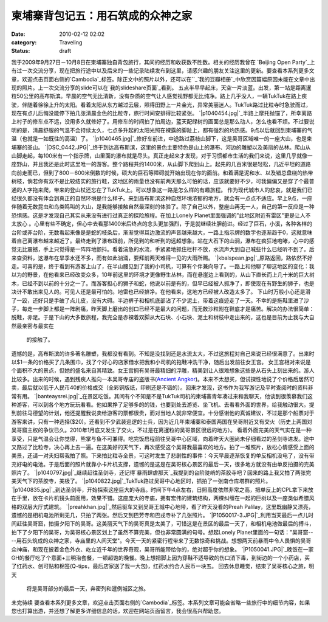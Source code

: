 柬埔寨背包记五：用石筑成的众神之家
#################
:date: 2010-02-12 02:02
:category: Traveling
:status: draft

我于2009年9月27日－10月8日在柬埔寨独自背包旅行，其间的经历和收获数不胜数。相关的经历我曾在 `Beijing Open
Party`_上有过一次交流分享，现在把旅行途中以及后来的一些记录陆续发布到这里，请感兴趣的朋友关注这里的更新。要查看本系列更多文章，欢迎点击页面右侧的`Cambodia`_标签。除正文中的照片以外，还可以在``_`我的豆瓣相册`_中欣赏因篇幅原因未能在文章中出现的照片。上一次交流分享的slide可以在`我的slideshare页面`_看到。
五点半早早起床，天空一片淡蓝。出发，第一站是距离暹粒50公里的高布斯滨。早晨的空气无比清新，没有杂质的空气让人感觉视野都无比纯净。路上几乎没人，一辆TukTuk在路上疾驶，伴随着徐徐上升的太阳。看着太阳从东方越过云层，照得田野上一片金光，异常美丽迷人。TukTuk路过比粒寺时急驶而过，现在有点儿后悔没能停下拍几张清晨金色的比粒寺，旅行时间安排得比较紧张。
`|p1040454.jpg|`_半路上摩托抛锚了，所幸离路上村子的修车点不远，没用多久就修好了。用修车的时间拍了拍周边，蓝天配绿树的画面总是那么动人，怎么也看不烦。不过要说明的是，清晨舒服的气温不会持续太久，七点多升起的太阳光照在裸露的脚趾上，都有强烈的灼热感。9点以后就回到柬埔寨的气温（也就是一如既往的高温）了。
`|p1040465.jpg|`_修好车前进，中途路过荔枝山脚下，这是吴哥区域唯一的一座大山，也是柬埔寨的圣山。
`|DSC\_0442.JPG|`_终于到达高布斯滨，这里的景色主要特色是山上的瀑布、河边的雕塑以及美丽的丛林。爬山从山脚走起，每100米有一个指示牌，山里面的瀑布就是尽头。真正走起来才发现，对于习惯都市生活的我们来说，这里几乎就像一座野山，并且我还是此时这里唯一的游客。整个路程共约1400米，从山脚下爬到山上。起先的几百米很是轻松，几近平坦的道路向前走而已，但到了800－600米倒数的时候，硕大的巨石等障碍就开始出现在你的面前。和着满是泥和水、以及错总盘绕的热带树枝，倘若你有双不是比较结实的旅行鞋，这地区的雨量也没有前两天那么可怕的话，应该就要好不少，可我偏偏又是穿了个最普通的人字拖来爬，带来的登山杖还忘在了TukTuk上。可以想象这一路是怎么样的有趣旅程。
作为现代城市人的悲哀，就是我们已经很久都没有体会到真正的自然环境是什么样子。来到高布斯滨这种自然环境浓郁的地方，就会有一点点不适应。早上9点，一座伴随着无数昆虫和鸟类鸣叫的大山，是我能够接触自然最深刻的体验了。除了自己以外，整座山再无一人，自己的第一反应是一种恐惧感。这是才发现自己其实从来没有进行过真正的探险旅程。在加上Lonely
Planet里面强调的"此地区附近有雷区"更是让人不太放心
。心里有些不确定，但心中去看那1400米后终点的念头更加强烈，于是就继续壮胆前进。经过了巨石，小溪，各种各样的台阶或非台阶，无数看起来像是是蛇的枝条后，渐渐觉得耳边激流的声音越来越大，一路上指示牌的数字也逐渐趋于0，这就意味着自己离瀑布越来越近了。最终走到了瀑布跟前，所见到的和听到的远超想象。站在大石下的山涧，瀑布在疯狂地咆哮，心中的感觉无比震撼，手上只觉得是一阵阵地颤抖。看着湍急的水流，手紧紧地抓住栏杆不放，水流声大到自己喊些什么已经听不到了。后来查资料，这瀑布在旱季水还不多，而有如此汹涌，要拜前两天难得一见的大雨所赐。
`|kbalspean.jpg|`_原路返回，路依然不好走。可喜的是，终于看到有游客上山了，在半山腰见到了我的小司机，可算有个伴兼向导了。一路上和他聊了聊这地区的变化：我以为的野景，在他看来已经改变众多，10年前这里的环境才更像野生丛林，而在悬崖边上看到的，从山下直长而上几十米的巨大树木，已经不到以前的十分之一了。而游客担心的狮子和蛇，他说以前是有的，但早已经被人抓净了，即使现在有野生的狮子，也是决计不敢出来见人的。可见人还是最可怕的。地雷也已经排净。在他看来，这地方已经被人改造太多了。
下山时万般小心还是滑了一跤，还好只是手破了点儿皮，没有大碍。半边裤子和相机底部沾了不少泥土，带着这痕迹走了一天。不幸的是拖鞋里进了沙子，每走一步脚上都是一阵剧痛，昨天脚上磨出的创口已经不是最大的问题，而无数沙粒附在鞋底才是痛苦。解决的办法很简单：脱鞋，赤足。于是下山的大多数旅程，我完全是赤裸着双脚从大石块、小石块、泥土和树枝中走出来的，这也是目前为止我与大自然最亲密与最实在
 的接触了。
遗憾的是，高布斯滨的许多著名雕塑，我都没有看到。不知是没找到还是水流太大，不过这旅程对自己来说已经很满意了。出来时以$1一条的价格买了几条围巾，找了个好心的店家借水把我和小司机的拖鞋冲洗干净，随后出发前往女王宫。
女王宫相对来说是个面积不大的景点，但她的盛名来自其精致。女王宫拥有吴哥最精细的浮雕，精美到让人很难想象这些是从石头上刻出来的。游人比较多。出来的时候，遇到残疾人推向一本吴哥寺庙的盗版书(`Ancient
Angkor`_)。本来不太想买，但试探性地说了个价格后居然可卖，最后就以低于人民币40的价格成交（全彩铜版纸，印刷还是不错的）。回来才发现，这书作为我写游记及平时查阅时的资料非常有用。
`|banteaysrei.jpg|`_在景区吃饭。其间有个不知是不是TukTuk司机的柬埔寨青年凑过来和我聊天，他谈到很羡慕我们这种游客，可以到各个地方玩玩看看。他如果挣了足够多的的钱，也要到处去游览、坐飞机、去看看外面的世界，给我触动很大。提到前往马德望的计划，他还提醒我说卖给游客的票都很贵，而对当地人就非常便宜。十分感谢他的真诚建议，不过是那个船票对于游客来讲，只有一种选择($20)。还看到不少武装巡逻的士兵，因为近几年柬埔寨和泰国两国在吴哥附近又有交火（历史上两国对吴哥窟主权的争议已久。2010年1月底又发生了交火，不过是在离暹粒的吴哥景区很远的地方）。
看着外面完美的天气实在是一种享受，只是气温会让你觉得，熊掌与鱼不可兼得。吃完饭启程前往吴哥中心区域，向着昨天大圈尚未仔细看过的圣剑寺进发。途中又路过了比粒寺，决心再上去一遍。在这美好的天气下，再次感受这个吴哥我最喜欢的地方。拍了一堆照片，放松心情感受上面的美景，还请一对夫妇帮我拍了照。下来拍比粒寺全景，可这时发生了悲剧性的事件：今天早晨逐渐恢复的单反相机没电了，没有带充好电的电池。于是后面的照片就靠小卡片机支撑，遗憾的是这是在吴哥核心景区的最后一天，很多地方就没有由单反拍摄的完美照片了。
`|p1040797.jpg|`_继续赶往圣剑寺，还记得`暴雨肆虐那天`_我提到的台阶陡峭的茶胶寺吧？回来的路上我又拍了两张完美天气下的茶胶寺，美极了。
`|p1040822.jpg|`_TukTuk路过吴哥中心地区时，抓拍了一张南仓库塔群的照片。
`|p1040835.jpg|`_到达圣剑寺，开始探索这座巨大的寺庙。时间下午4点左右，日照高度依然非常之高，把单反上的CPL拿下来放在手里，放在卡片机镜头前面用，效果不错。这座庞大的寺庙，拥有宏伟的建筑结构，两棵纠缠在一起的巨树以及一座类似希腊风格的双层大厅式建筑。
`|preahkhan.jpg|`_然后驱车又到吴哥王城中心地带，看了昨天没看的Preah
Palilay，这里既幽静又漂亮，遗憾的是相机电池所剩无几，只拍了两张。然后又到巴芳寺和巴戎寺补了几张照片。
`|P1050017-3.JPG|`_利用当天最后一点儿时间赶往吴哥窟，拍摄夕阳下的吴哥。这美丽天气下的吴哥真是太美了，可惜这是在景区的最后一天了，和相机电池做最后的搏斗，拍下了夕阳下的吴哥，为吴哥核心景区划上了虽然不算完美，但也非常圆满的句号。想起Lonely
Planet里面的一句话："吴哥窟----用石头筑成的众神之家，寺庙里的人间天堂"。今天一天的紧密行程带来了无数惊奇和挑战。想想两天前暴雨中令人畏惧的吴哥众神庙，和现在披着金色外衣、屹立近千年的世界奇观，吴哥所能带给你的，绝对超乎你的想象。
`|P1050041.JPG|`_晚饭在一家GH的餐厅吃了个意面+三明治套餐，一顿超饱的晚餐。晚上想把脚上因为穿鞋不适导致的伤口消下毒，到街边的一个小药店，买了红药水、创可贴和棉签(Q-tips，最后店家送了我一大包)，红药水约合人民币一块五。
回去休息睡觉，结束了吴哥核心之旅，明天
 将是吴哥部分的最后一天，奔密列和暹例城区之旅。
未完待续
要查看本系列更多文章，欢迎点击页面右侧的`Cambodia`_标签。本系列文章可能会省略一些旅行中的细节内容，如果您也打算出游，并还想了解更多详细信息的话，欢迎在网站页面留言，我会很高兴帮助您。

.. _Beijing Open Party: http://www.beijing-open-party.org/
.. _Cambodia: http://cnborn.net/blog/tag/Cambodia
.. _: http://footbig.com/album/10811
.. _我的豆瓣相册: http://www.douban.com/photos/album/20098136/
.. _我的slideshare页面: http://www.slideshare.net/CNBorn
.. _|image11|: http://cnborn.net/blog/assets_c/2010/02/p1040454-96.html
.. _|image12|: http://cnborn.net/blog/assets_c/2010/02/p1040465-97.html
.. _|image13|: http://cnborn.net/blog/assets_c/2010/02/DSC_0442-98.html
.. _|image14|: http://cnborn.net/blog/assets_c/2010/02/kbalspean-88.html
.. _Ancient Angkor: http://www.douban.com/subject/2002333/
.. _|image15|: http://cnborn.net/blog/assets_c/2010/02/banteaysrei-94.html
.. _|image16|: http://cnborn.net/blog/assets_c/2010/02/p1040797-89.html
.. _暴雨肆虐那天: http://cnborn.net/blog/2009/12/cambodia-notes-partthree-angkor-smalltour.html
.. _|image17|: http://cnborn.net/blog/assets_c/2010/02/p1040822-91.html
.. _|image18|: http://cnborn.net/blog/assets_c/2010/02/p1040835-90.html
.. _|image19|: http://cnborn.net/blog/assets_c/2010/02/preahkhan-95.html
.. _|image20|: http://cnborn.net/blog/assets_c/2010/02/P1050017-3-92.html
.. _|image21|: http://cnborn.net/blog/assets_c/2010/02/P1050041-93.html

.. |p1040454.jpg| image:: http://cnborn.net/blog/assets_c/2010/02/p1040454-thumb-500x375-96.jpg
.. |p1040465.jpg| image:: http://cnborn.net/blog/assets_c/2010/02/p1040465-thumb-500x375-97.jpg
.. |DSC\_0442.JPG| image:: http://cnborn.net/blog/assets_c/2010/02/DSC_0442-thumb-500x335-98.jpg
.. |kbalspean.jpg| image:: http://cnborn.net/blog/assets_c/2010/02/kbalspean-thumb-640x428-88.jpg
.. |banteaysrei.jpg| image:: http://cnborn.net/blog/assets_c/2010/02/banteaysrei-thumb-640x240-94.jpg
.. |p1040797.jpg| image:: http://cnborn.net/blog/assets_c/2010/02/p1040797-thumb-500x222-89.jpg
.. |p1040822.jpg| image:: http://cnborn.net/blog/assets_c/2010/02/p1040822-thumb-500x375-91.jpg
.. |p1040835.jpg| image:: http://cnborn.net/blog/assets_c/2010/02/p1040835-thumb-500x288-90.jpg
.. |preahkhan.jpg| image:: http://cnborn.net/blog/assets_c/2010/02/preahkhan-thumb-640x480-95.jpg
.. |P1050017-3.JPG| image:: http://cnborn.net/blog/assets_c/2010/02/P1050017-3-thumb-320x426-92.jpg
.. |P1050041.JPG| image:: http://cnborn.net/blog/assets_c/2010/02/P1050041-thumb-500x204-93.jpg
.. |image11| image:: http://cnborn.net/blog/assets_c/2010/02/p1040454-thumb-500x375-96.jpg
.. |image12| image:: http://cnborn.net/blog/assets_c/2010/02/p1040465-thumb-500x375-97.jpg
.. |image13| image:: http://cnborn.net/blog/assets_c/2010/02/DSC_0442-thumb-500x335-98.jpg
.. |image14| image:: http://cnborn.net/blog/assets_c/2010/02/kbalspean-thumb-640x428-88.jpg
.. |image15| image:: http://cnborn.net/blog/assets_c/2010/02/banteaysrei-thumb-640x240-94.jpg
.. |image16| image:: http://cnborn.net/blog/assets_c/2010/02/p1040797-thumb-500x222-89.jpg
.. |image17| image:: http://cnborn.net/blog/assets_c/2010/02/p1040822-thumb-500x375-91.jpg
.. |image18| image:: http://cnborn.net/blog/assets_c/2010/02/p1040835-thumb-500x288-90.jpg
.. |image19| image:: http://cnborn.net/blog/assets_c/2010/02/preahkhan-thumb-640x480-95.jpg
.. |image20| image:: http://cnborn.net/blog/assets_c/2010/02/P1050017-3-thumb-320x426-92.jpg
.. |image21| image:: http://cnborn.net/blog/assets_c/2010/02/P1050041-thumb-500x204-93.jpg
